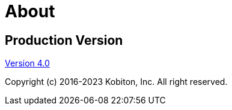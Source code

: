 = About

[.title-section-page]#Production Version#
-----------------------------------------

[.current-version]#xref:release-notes:2017/v-4-0-nov-19-2022.adoc[Version 4.0]#

[.description]#Copyright (c) 2016-2023 Kobiton, Inc. All right reserved.#

